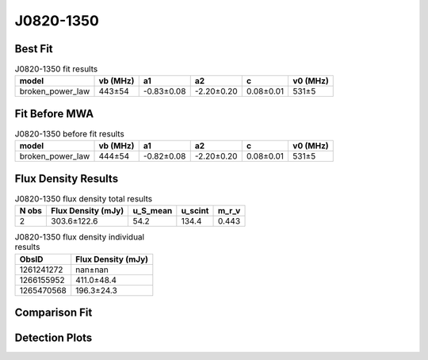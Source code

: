 .. _J0820-1350:
J0820-1350
==========

Best Fit
--------
.. image:: best_fits/J0820-1350_fit.png
  :width: 800

.. csv-table:: J0820-1350 fit results
   :header: "model","vb (MHz)","a1","a2","c","v0 (MHz)"

   "broken_power_law","443±54","-0.83±0.08","-2.20±0.20","0.08±0.01","531±5"

Fit Before MWA
--------------

.. csv-table:: J0820-1350 before fit results
   :header: "model","vb (MHz)","a1","a2","c","v0 (MHz)"

   "broken_power_law","444±54","-0.82±0.08","-2.20±0.20","0.08±0.01","531±5"


Flux Density Results
--------------------
.. csv-table:: J0820-1350 flux density total results
   :header: "N obs", "Flux Density (mJy)", "u_S_mean", "u_scint", "m_r_v"

   "2",  "303.6±122.6", "54.2", "134.4", "0.443"

.. csv-table:: J0820-1350 flux density individual results
   :header: "ObsID", "Flux Density (mJy)"

    "1261241272", "nan±nan"
    "1266155952", "411.0±48.4"
    "1265470568", "196.3±24.3"

Comparison Fit
--------------
.. image:: comparison_fits/J0820-1350_comparison_fit.png
  :width: 800

Detection Plots
---------------

.. image:: detection_plots/1266155952_J0820-1350.prepfold.png
  :width: 800

.. image:: on_pulse_plots/1266155952_J0820-1350_1024_bins_gaussian_components.png
  :width: 800
.. image:: detection_plots/1265470568_J0820-1350.prepfold.png
  :width: 800

.. image:: on_pulse_plots/1265470568_J0820-1350_1024_bins_gaussian_components.png
  :width: 800
